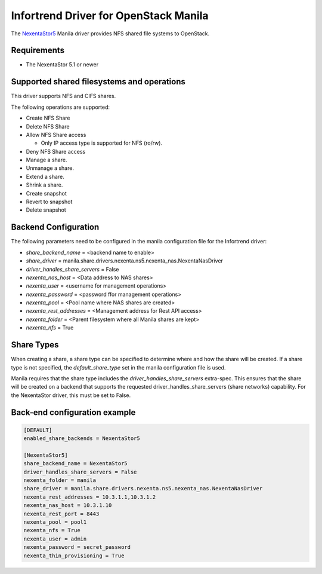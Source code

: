 ..
      Copyright 2019 Nexenta by DDN, Inc. All rights reserved.

      Licensed under the Apache License, Version 2.0 (the "License"); you may
      not use this file except in compliance with the License. You may obtain
      a copy of the License at

          http://www.apache.org/licenses/LICENSE-2.0

      Unless required by applicable law or agreed to in writing, software
      distributed under the License is distributed on an "AS IS" BASIS, WITHOUT
      WARRANTIES OR CONDITIONS OF ANY KIND, either express or implied. See the
      License for the specific language governing permissions and limitations
      under the License.

Infortrend Driver for OpenStack Manila
======================================

The `NexentaStor5 <http://www.nexenta.com>`__ Manila driver
provides NFS shared file systems to OpenStack.

Requirements
------------

- The NexentaStor 5.1 or newer

Supported shared filesystems and operations
-------------------------------------------

This driver supports NFS and CIFS shares.

The following operations are supported:

- Create NFS Share
- Delete NFS Share
- Allow NFS Share access

  * Only IP access type is supported for NFS (ro/rw).
- Deny NFS Share access
- Manage a share.
- Unmanage a share.
- Extend a share.
- Shrink a share.
- Create snapshot
- Revert to snapshot
- Delete snapshot

Backend Configuration
---------------------

The following parameters need to be configured in the manila configuration
file for the Infortrend driver:

- `share_backend_name` = <backend name to enable>
- `share_driver` = manila.share.drivers.nexenta.ns5.nexenta_nas.NexentaNasDriver
- `driver_handles_share_servers` = False
- `nexenta_nas_host` = <Data address to NAS shares>
- `nexenta_user` = <username for management operations>
- `nexenta_password` = <password ffor management operations>
- `nexenta_pool` = <Pool name where NAS shares are created>
- `nexenta_rest_addresses` = <Management address for Rest API access>
- `nexenta_folder` = <Parent filesystem where all Manila shares are kept>
- `nexenta_nfs` = True

Share Types
-----------

When creating a share, a share type can be specified to determine where and
how the share will be created. If a share type is not specified, the
`default_share_type` set in the manila configuration file is used.

Manila requires that the share type includes the
`driver_handles_share_servers` extra-spec. This ensures that the share
will be created on a backend that supports the requested
driver_handles_share_servers (share networks) capability.
For the NexentaStor driver, this must be set to False.


Back-end configuration example
------------------------------

.. code-block:: ini

   [DEFAULT]
   enabled_share_backends = NexentaStor5

   [NexentaStor5]
   share_backend_name = NexentaStor5
   driver_handles_share_servers = False
   nexenta_folder = manila
   share_driver = manila.share.drivers.nexenta.ns5.nexenta_nas.NexentaNasDriver
   nexenta_rest_addresses = 10.3.1.1,10.3.1.2
   nexenta_nas_host = 10.3.1.10
   nexenta_rest_port = 8443
   nexenta_pool = pool1
   nexenta_nfs = True
   nexenta_user = admin
   nexenta_password = secret_password
   nexenta_thin_provisioning = True
